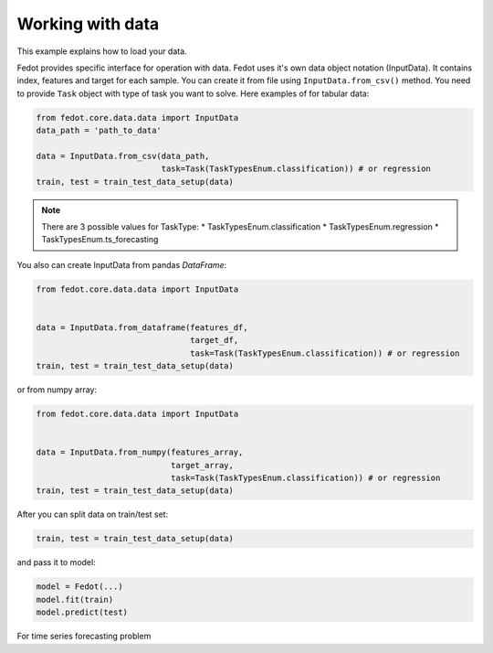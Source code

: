 Working with data
==============================================


This example explains how to load your data.

Fedot provides specific interface for operation with data.
Fedot uses it's own data object notation (InputData). It contains index,
features and target for each sample. You can create it from file using ``InputData.from_csv()`` method.
You need to provide ``Task`` object with type of task you want to solve.
Here examples of for tabular data:

.. code-block:: python


    from fedot.core.data.data import InputData
    data_path = 'path_to_data'

    data = InputData.from_csv(data_path,
                              task=Task(TaskTypesEnum.classification)) # or regression
    train, test = train_test_data_setup(data)

.. note::

    There are 3 possible values for TaskType:
    * TaskTypesEnum.classification
    * TaskTypesEnum.regression
    * TaskTypesEnum.ts_forecasting

You also can create InputData from pandas `DataFrame`:

.. code-block:: python


    from fedot.core.data.data import InputData


    data = InputData.from_dataframe(features_df,
                                    target_df,
                                    task=Task(TaskTypesEnum.classification)) # or regression
    train, test = train_test_data_setup(data)

or from numpy array:

.. code-block:: python


    from fedot.core.data.data import InputData


    data = InputData.from_numpy(features_array,
                                target_array,
                                task=Task(TaskTypesEnum.classification)) # or regression
    train, test = train_test_data_setup(data)

After you can split data on train/test set:

.. code-block:: python


    train, test = train_test_data_setup(data)

and pass it to model:

.. code-block:: python


    model = Fedot(...)
    model.fit(train)
    model.predict(test)

For time series forecasting problem
